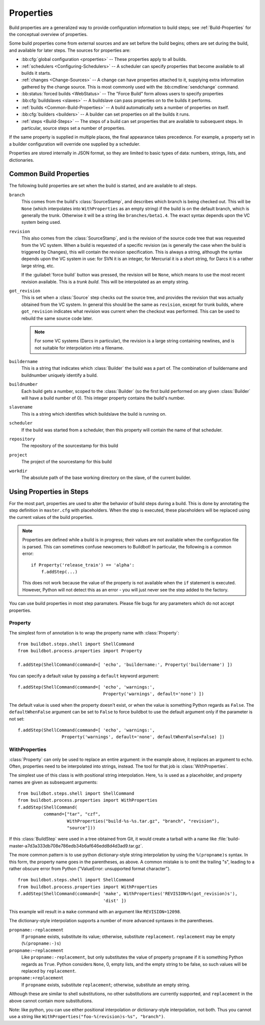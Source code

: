 .. index:: Properties

.. _Properties:

Properties
==========

Build properties are a generalized way to provide configuration information to
build steps; see :ref:`Build-Properties` for the conceptual overview of
properties.

Some build properties come from external sources and are set before the build
begins; others are set during the build, and available for later steps.  The
sources for properties are:

* :bb:cfg:`global configuration <properties>` -- These properties apply to all
  builds.
* :ref:`schedulers <Configuring-Schedulers>` -- A scheduler can specify
  properties that become available to all builds it starts.
* :ref:`changes <Change-Sources>` -- A change can have properties attached to
  it, supplying extra information gathered by the change source.  This is most
  commonly used with the :bb:cmdline:`sendchange` command.
* :bb:status:`forced builds <WebStatus>` -- The "Force Build" form allows users
  to specify properties
* :bb:cfg:`buildslaves <slaves>` -- A buildslave can pass properties on to
  the builds it performs.
* :ref:`builds <Common-Build-Properties>` -- A build automatically sets a
  number of properties on itself.
* :bb:cfg:`builders <builders>` -- A builder can set properties on all the
  builds it runs.
* :ref:`steps <Build-Steps>` -- The steps of a build can set properties that
  are available to subsequent steps.  In particular, source steps set a number
  of properties.

If the same property is supplied in multiple places, the final appearance takes
precedence.  For example, a property set in a builder configuration will
override one supplied by a scheduler.

Properties are stored internally in JSON format, so they are limited to basic
types of data: numbers, strings, lists, and dictionaries.

.. index:: single: Properties; Common Properties

.. _Common-Build-Properties:

Common Build Properties
-----------------------

The following build properties are set when the build is started, and
are available to all steps.

.. index:: single: Properties; branch

``branch``
    This comes from the build's :class:`SourceStamp`, and describes which branch is
    being checked out. This will be ``None`` (which interpolates into
    ``WithProperties`` as an empty string) if the build is on the
    default branch, which is generally the trunk. Otherwise it will be a
    string like ``branches/beta1.4``. The exact syntax depends upon the VC
    system being used.

.. index:: single: Properties; revision

``revision``
    This also comes from the :class:`SourceStamp`, and is the revision of the source code
    tree that was requested from the VC system. When a build is requested of a
    specific revision (as is generally the case when the build is triggered by
    Changes), this will contain the revision specification. This is always a
    string, although the syntax depends upon the VC system in use: for SVN it is an
    integer, for Mercurial it is a short string, for Darcs it is a rather large
    string, etc.
    
    If the :guilabel:`force build` button was pressed, the revision will be ``None``,
    which means to use the most recent revision available.  This is a `trunk
    build`. This will be interpolated as an empty string.

.. index:: single: Properties; got_revision

``got_revision``
    This is set when a :class:`Source` step checks out the source tree, and
    provides the revision that was actually obtained from the VC system.
    In general this should be the same as ``revision``, except for
    trunk builds, where ``got_revision`` indicates what revision was
    current when the checkout was performed. This can be used to rebuild
    the same source code later.
    
    .. note:: For some VC systems (Darcs in particular), the revision is a
       large string containing newlines, and is not suitable for interpolation
       into a filename.

.. index:: single: Properties; buildername

``buildername``
    This is a string that indicates which :class:`Builder` the build was a part of.
    The combination of buildername and buildnumber uniquely identify a
    build.

.. index:: single: Properties; buildnumber

``buildnumber``
    Each build gets a number, scoped to the :class:`Builder` (so the first build
    performed on any given :class:`Builder` will have a build number of 0). This
    integer property contains the build's number.

.. index:: single: Properties; slavename

``slavename``
    This is a string which identifies which buildslave the build is
    running on.

.. index:: single: Properties; scheduler

``scheduler``
    If the build was started from a scheduler, then this property will
    contain the name of that scheduler.

.. index:: single: Properties; repository

``repository``
    The repository of the sourcestamp for this build

.. index:: single: Properties; project

``project``
    The project of the sourcestamp for this build

.. index:: single: Properties; workdir

``workdir``
    The absolute path of the base working directory on the slave, of the current
    builder.

Using Properties in Steps
-------------------------

For the most part, properties are used to alter the behavior of build steps
during a build.  This is done by annotating the step definition in
``master.cfg`` with placeholders.  When the step is executed, these
placeholders will be replaced using the current values of the build properties.

.. note:: Properties are defined while a build is in progress; their values are
    not available when the configuration file is parsed.  This can sometimes
    confuse newcomers to Buildbot!  In particular, the following is a common error::

        if Property('release_train') == 'alpha':
            f.addStep(...)

    This does not work because the value of the property is not available when
    the ``if`` statement is executed.  However, Python will not detect this as
    an error - you will just never see the step added to the factory.

You can use build properties in most step paramaters.  Please file bugs for any
parameters which do not accept properties.

.. index:: single: Properties; Property

.. _Property:

Property
++++++++

The simplest form of annotation is to wrap the property name with
:class:`Property`::

   from buildbot.steps.shell import ShellCommand
   from buildbot.process.properties import Property

   f.addStep(ShellCommand(command=[ 'echo', 'buildername:', Property('buildername') ])

You can specify a default value by passing a ``default`` keyword argument::

   f.addStep(ShellCommand(command=[ 'echo', 'warnings:',
                                    Property('warnings', default='none') ])

The default value is used when the property doesn't exist, or when the value is
something Python regards as ``False``. The ``defaultWhenFalse`` argument can be
set to ``False`` to force buildbot to use the default argument only if the
parameter is not set::

   f.addStep(ShellCommand(command=[ 'echo', 'warnings:',
                    Property('warnings', default='none', defaultWhenFalse=False) ])

.. Index:: single; Properties; WithProperties

.. _WithProperties:

WithProperties
++++++++++++++

:class:`Property` can only be used to replace an entire argument: in the
example above, it replaces an argument to ``echo``.  Often, properties need to
be interpolated into strings, instead.  The tool for that job is
:class:`WithProperties`. 

The simplest use of this class is with positional string interpolation.  Here,
``%s`` is used as a placeholder, and property names are given as subsequent
arguments::

    from buildbot.steps.shell import ShellCommand
    from buildbot.process.properties import WithProperties
    f.addStep(ShellCommand(
              command=["tar", "czf",
                       WithProperties("build-%s-%s.tar.gz", "branch", "revision"),
                       "source"]))

If this :class:`BuildStep` were used in a tree obtained from Git, it would
create a tarball with a name like
:file:`build-master-a7d3a333db708e786edb34b6af646edd8d4d3ad9.tar.gz`.

.. index:: unsupported format character

The more common pattern is to use python dictionary-style string interpolation
by using the ``%(propname)s`` syntax. In this form, the property name goes in
the parentheses, as above.  A common mistake is to omit the trailing "s",
leading to a rather obscure error from Python ("ValueError: unsupported format
character"). ::

   from buildbot.steps.shell import ShellCommand
   from buildbot.process.properties import WithProperties
   f.addStep(ShellCommand(command=[ 'make', WithProperties('REVISION=%(got_revision)s'),
                                    'dist' ])

This example will result in a ``make`` command with an argument like
``REVISION=12098``.

The dictionary-style interpolation supports a number of more advanced
syntaxes in the parentheses.

``propname:-replacement``
    If ``propname`` exists, substitute its value; otherwise,
    substitute ``replacement``. ``replacement`` may be empty
    (``%(propname:-)s``)

``propname:~replacement``
    Like ``propname:-replacement``, but only substitutes the value
    of property ``propname`` if it is something Python regards as ``True``.
    Python considers ``None``, 0, empty lists, and the empty string to be 
    false, so such values will be replaced by ``replacement``.

``propname:+replacement``
    If ``propname`` exists, substitute ``replacement``; otherwise,
    substitute an empty string.

Although these are similar to shell substitutions, no other
substitutions are currently supported, and ``replacement`` in the
above cannot contain more substitutions.

Note: like python, you can use either positional interpolation *or*
dictionary-style interpolation, not both. Thus you cannot use a string like
``WithProperties("foo-%(revision)s-%s", "branch")``.

